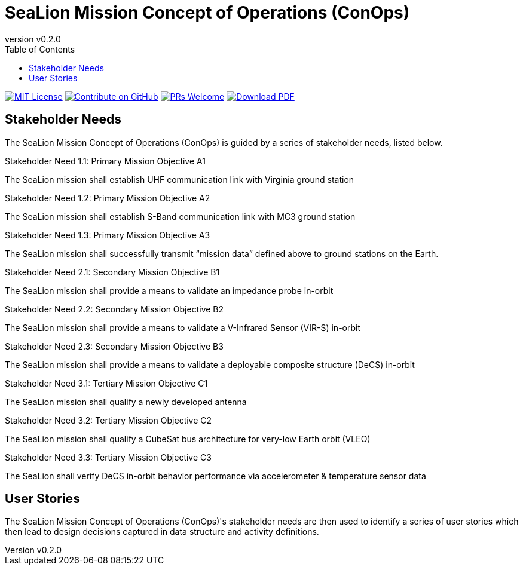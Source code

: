 = SeaLion Mission Concept of Operations (ConOps)
:revnumber: v0.2.0
:toc: left

ifndef::backend-pdf[]
image:https://img.shields.io/badge/License-MIT-yellow.svg[MIT License, link=https://opensource.org/licenses/MIT]
image:https://img.shields.io/badge/Contribute%20on-GitHub-orange[Contribute on GitHub, link=https://github.com/ODU-CGA-CubeSat/mission-conops.git]
image:https://img.shields.io/badge/PRs-welcome-brightgreen.svg?style=flat-square[PRs Welcome, link=http://makeapullrequest.com]
image:https://img.shields.io/badge/Download%20-PDF-blue[Download PDF, link=https://ODU-CGA-CubeSat.github.io/mission-conops/mission-conops.pdf]
endif::[]

<<<

== Stakeholder Needs
 
The SeaLion Mission Concept of Operations (ConOps) is guided by a series of stakeholder needs, listed below.


.Stakeholder Need 1.1: Primary Mission Objective A1
****
The SeaLion mission shall establish UHF communication link with Virginia ground station
**** 

.Stakeholder Need 1.2: Primary Mission Objective A2
****
The SeaLion mission shall establish S-Band communication link with MC3 ground station
**** 

.Stakeholder Need 1.3: Primary Mission Objective A3
****
The SeaLion mission shall successfully transmit “mission data” defined above to ground stations on the Earth.
**** 

.Stakeholder Need 2.1: Secondary Mission Objective B1
****
The SeaLion mission shall provide a means to validate an impedance probe in-orbit
**** 

.Stakeholder Need 2.2: Secondary Mission Objective B2
****
The SeaLion mission shall provide a means to validate a V-Infrared Sensor (VIR-S) in-orbit
**** 

.Stakeholder Need 2.3: Secondary Mission Objective B3
****
The SeaLion mission shall provide a means to validate a deployable composite structure (DeCS) in-orbit
**** 

.Stakeholder Need 3.1: Tertiary Mission Objective C1
****
The SeaLion mission shall qualify a newly developed antenna
**** 

.Stakeholder Need 3.2: Tertiary Mission Objective C2
****
The SeaLion mission shall qualify a CubeSat bus architecture for very-low Earth orbit (VLEO)
**** 

.Stakeholder Need 3.3: Tertiary Mission Objective C3
****
The SeaLion shall verify DeCS in-orbit behavior performance via accelerometer & temperature sensor data
**** 


== User Stories

The SeaLion Mission Concept of Operations (ConOps)'s stakeholder needs are then used to identify a series of user stories which then lead to design decisions captured in data structure and activity definitions.



